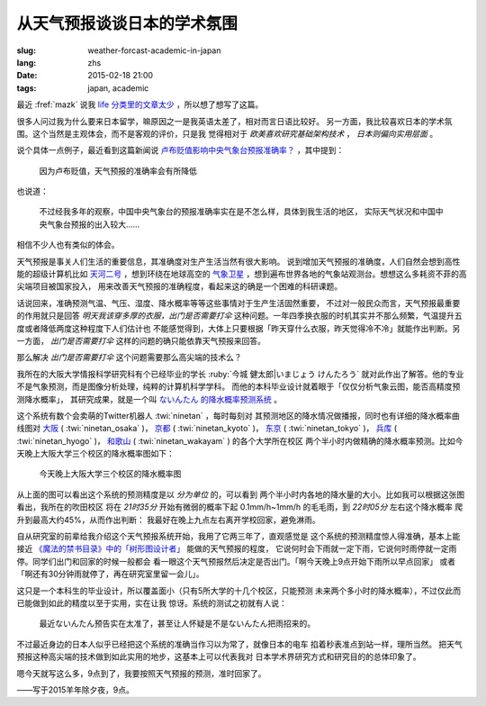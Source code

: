 从天气预报谈谈日本的学术氛围 
================================================================

:slug: weather-forcast-academic-in-japan
:lang: zhs
:date: 2015-02-18 21:00
:tags: japan, academic

最近 :fref:`mazk` 说我 `life 分类里的文章太少 <{filename}/pages/about.zhs.rst#comment-1856339316>`_
，所以想了想写了这篇。

很多人问过我为什么要来日本留学，嘛原因之一是我英语太差了，相对而言日语比较好。
另一方面，我比较喜欢日本的学术氛围。这个当然是主观体会，而不是客观的评价，只是我
觉得相对于 *欧美喜欢研究基础架构技术* ， *日本则偏向实用层面* 。

说个具体一点例子，最近看到这篇新闻说 
`卢布贬值影响中央气象台预报准确率？ <http://www.solidot.org/story?sid=43079>`_
，其中提到：

	因为卢布贬值，天气预报的准确率会有所降低

也说道：

	不过经我多年的观察，中国中央气象台的预报准确率实在是不怎么样，具体到我生活的地区，
	实际天气状况和中国中央气象台预报的出入较大……

相信不少人也有类似的体会。

天气预报是事关人们生活的重要信息，其准确度对生产生活当然有很大影响。
说到增加天气预报的准确度，人们自然会想到高性能的超级计算机比如
`天河二号 <https://zh.wikipedia.org/wiki/%E5%A4%A9%E6%B2%B3%E4%BA%8C%E5%8F%B7>`_
，想到环绕在地球高空的 `气象卫星 <https://zh.wikipedia.org/wiki/%E6%B0%A3%E8%B1%A1%E8%A1%9B%E6%98%9F>`_
，想到遍布世界各地的气象站观测台。想想这么多耗资不菲的高尖端项目被国家投入，
用来改善天气预报的准确程度，看起来这的确是一个困难的科研课题。

话说回来，准确预测气温、气压、湿度、降水概率等等这些事情对于生产生活固然重要，
不过对一般民众而言，天气预报最重要的作用就只是回答 *明天我该穿多厚的衣服，出门是否需要打伞*
这种问题。一年四季换衣服的时机其实并不那么频繁，气温提升五度或者降低两度这种程度下人们估计也
不能感觉得到，大体上只要根据「昨天穿什么衣服，昨天觉得冷不冷」就能作出判断。另一方面，
*出门是否需要打伞* 这样的问题的确只能依靠天气预报来回答。

那么解决 *出门是否需要打伞* 这个问题需要那么高尖端的技术么？

我所在的大阪大学情报科学研究科有个已经毕业的学长 :ruby:`今城 健太郎|いまじょう けんたろう`
就对此作出了解答。他的专业不是气象预测，而是图像分析处理，纯粹的计算机科学学科。
而他的本科毕业设计就着眼于「仅仅分析气象云图，能否高精度预测降水概率」，
其研究成果，就是一个叫 `ないんたん 的降水概率预测系统 <http://blog.imoz.jp/post/7316967132/ninetan-forecast>`_ 。

这个系统有数个会卖萌的Twitter机器人 :twi:`ninetan` ，每时每刻对
其预测地区的降水情况做播报，同时也有详细的降水概率曲线图对 
`大阪 <http://sx9.jp/weather/osaka.html>`_ ( :twi:`ninetan_osaka` )，
`京都 <http://sx9.jp/weather/kyoto.html>`_ ( :twi:`ninetan_kyoto` )，
`东京 <http://sx9.jp/weather/tokyo.html>`_ ( :twi:`ninetan_tokyo` )，
`兵库 <http://sx9.jp/weather/hyogo.html>`_ ( :twi:`ninetan_hyogo` )，
`和歌山 <http://sx9.jp/weather/wakayama.html>`_ ( :twi:`ninetan_wakayam` ) 的各个大学所在校区
两个半小时内做精确的降水概率预测。比如今天晚上大阪大学三个校区的降水概率图如下：

.. figure:: {filename}/images/forcast-osaka.png
	:alt: 今天晚上大阪大学三个校区的降水概率图

	今天晚上大阪大学三个校区的降水概率图

从上面的图可以看出这个系统的预测精度是以 *分为单位* 的，可以看到
两个半小时内各地的降水量的大小。比如我可以根据这张图看出，我所在的吹田校区
将在 *21时35分* 开始有微弱的概率下起 0.1mm/h~1mm/h 的毛毛雨，到 *22时05分* 左右这个降水概率
爬升到最高大约45%，从而作出判断：
我最好在晚上九点左右离开学校回家，避免淋雨。

自从研究室的前辈给我介绍这个天气预报系统开始，我用了它两三年了，直观感觉是
这个系统的预测精度惊人得准确，基本上能接近 
`《魔法的禁书目录》中的「树形图设计者」 <http://zh.wikipedia.org/wiki/%E9%AD%94%E6%B3%95%E7%A6%81%E6%9B%B8%E7%9B%AE%E9%8C%84%E7%94%A8%E8%AA%9E%E5%88%97%E8%A1%A8#.E8.A3.9D.E7.BD.AE.E3.80.81.E5.85.B5.E5.99.A8.E3.80.81.E6.8A.80.E8.A1.93>`_
能做的天气预报的程度，
它说何时会下雨就一定下雨，它说何时雨停就一定雨停。同学们出门和回家的时候一般都会
看一眼这个天气预报然后决定是否出门。「啊今天晚上9点开始下雨所以早点回家」
或者「啊还有30分钟雨就停了，再在研究室里留一会儿」。

这只是一个本科生的毕业设计，所以覆盖面小（只有5所大学的十几个校区，只能预测
未来两个多小时的降水概率），不过仅此而已能做到如此的精度以至于实用，实在让我
惊讶。系统的测试之初就有人说：

.. raw:: html

	<blockquote class="twitter-tweet" lang="zh-tw"><p>最近ないんたん予报あたりすぎてないんたんが雨降らせてるんじゃないかという疑惑</p>&mdash; すみのネコ歩き (@sumi_eee) <a href="https://twitter.com/sumi_eee/status/88530793407852544">2011 7月 6日</a></blockquote>
	<script async src="//platform.twitter.com/widgets.js" charset="utf-8"></script>

..

	最近ないんたん预告实在太准了，甚至让人怀疑是不是ないんたん把雨招来的。

不过最近身边的日本人似乎已经把这个系统的准确当作习以为常了，就像日本的电车
掐着秒表准点到站一样，理所当然。
把天气预报这种高尖端的技术做到如此实用的地步，这基本上可以代表我对
日本学术界研究方式和研究目的的总体印象了。

嗯今天就写这么多，9点到了，我要按照天气预报的预测，准时回家了。

——写于2015羊年除夕夜，9点。